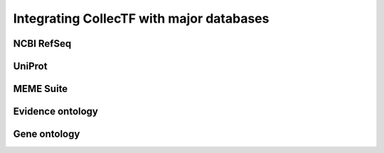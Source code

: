 =========================================
Integrating CollecTF with major databases
=========================================

NCBI RefSeq
===========

UniProt
=======

MEME Suite
==========

Evidence ontology
=================

Gene ontology
=============
